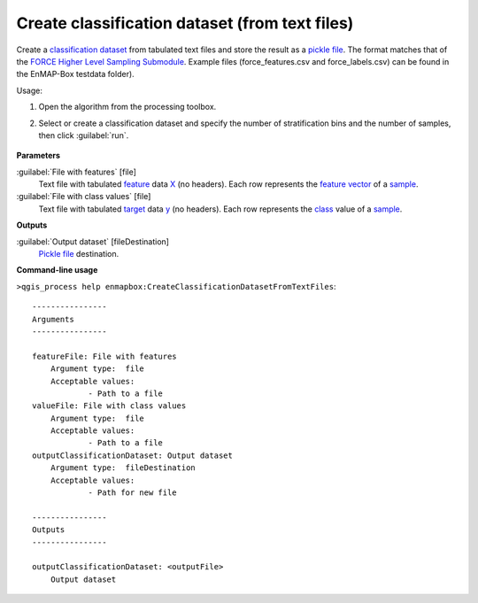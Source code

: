 
..
  ## AUTOGENERATED TITLE START

.. _Create classification dataset (from text files):

***********************************************
Create classification dataset (from text files)
***********************************************

..
  ## AUTOGENERATED TITLE END


..
  ## AUTOGENERATED DESCRIPTION START

Create a `classification <https://enmap-box.readthedocs.io/en/latest/general/glossary.html#term-classification>`_ `dataset <https://enmap-box.readthedocs.io/en/latest/general/glossary.html#term-dataset>`_ from tabulated text files and store the result as a `pickle file <https://enmap-box.readthedocs.io/en/latest/general/glossary.html#term-pickle-file>`_. 
The format matches that of the `FORCE Higher Level Sampling Submodule <https://force-eo.readthedocs.io/en/latest/components/higher-level/smp/index.html>`_.
Example files \(force_features.csv and force_labels.csv\) can be found in the EnMAP-Box testdata folder\).


..
  ## AUTOGENERATED DESCRIPTION END


Usage:

1. Open the algorithm from the processing toolbox.

2. Select or create a classification dataset and specify the number of stratification bins and the number of samples, then click :guilabel:`run`.

    .. figure:: ../../processing_algorithms_includes/dataset_creation/img/random_samples_reg.png
       :align: center


..
  ## AUTOGENERATED PARAMETERS START

**Parameters**


:guilabel:`File with features` [file]
    Text file with tabulated `feature <https://enmap-box.readthedocs.io/en/latest/general/glossary.html#term-feature>`_ data `X <https://enmap-box.readthedocs.io/en/latest/general/glossary.html#term-x>`_ \(no headers\). Each row represents the `feature vector <https://enmap-box.readthedocs.io/en/latest/general/glossary.html#term-feature-vector>`_ of a `sample <https://enmap-box.readthedocs.io/en/latest/general/glossary.html#term-sample>`_.

:guilabel:`File with class values` [file]
    Text file with tabulated `target <https://enmap-box.readthedocs.io/en/latest/general/glossary.html#term-target>`_ data `y <https://enmap-box.readthedocs.io/en/latest/general/glossary.html#term-y>`_ \(no headers\). Each row represents the `class <https://enmap-box.readthedocs.io/en/latest/general/glossary.html#term-class>`_ value of a `sample <https://enmap-box.readthedocs.io/en/latest/general/glossary.html#term-sample>`_.


**Outputs**


:guilabel:`Output dataset` [fileDestination]
    `Pickle file <https://enmap-box.readthedocs.io/en/latest/general/glossary.html#term-pickle-file>`_ destination.

..
  ## AUTOGENERATED PARAMETERS END

..
  ## AUTOGENERATED COMMAND USAGE START

**Command-line usage**

``>qgis_process help enmapbox:CreateClassificationDatasetFromTextFiles``::

    ----------------
    Arguments
    ----------------
    
    featureFile: File with features
    	Argument type:	file
    	Acceptable values:
    		- Path to a file
    valueFile: File with class values
    	Argument type:	file
    	Acceptable values:
    		- Path to a file
    outputClassificationDataset: Output dataset
    	Argument type:	fileDestination
    	Acceptable values:
    		- Path for new file
    
    ----------------
    Outputs
    ----------------
    
    outputClassificationDataset: <outputFile>
    	Output dataset
    
    


..
  ## AUTOGENERATED COMMAND USAGE END
